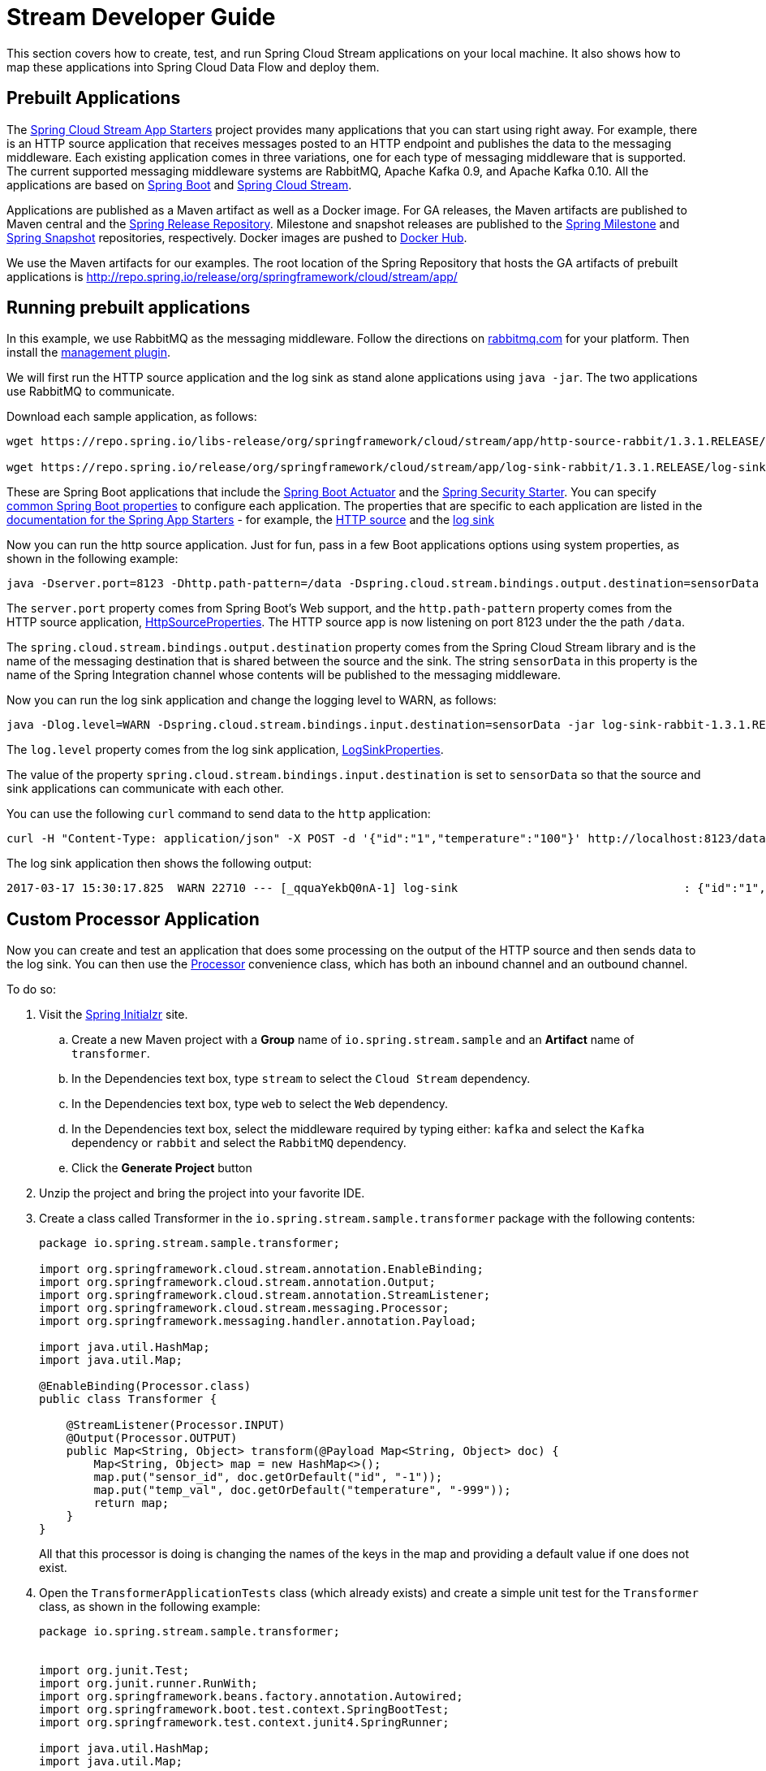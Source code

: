 [[streams-dev-guide]]
= Stream Developer Guide

This section covers how to create, test, and run Spring Cloud Stream applications on your local machine.
It also shows how to map these applications into Spring Cloud Data Flow and deploy them.



[[streams-dev-guide-prebuilt-apps]]
== Prebuilt Applications

The link:http://cloud.spring.io/spring-cloud-stream-app-starters/[Spring Cloud Stream App Starters] project provides many applications that you can start using right away.
For example, there is an HTTP source application that receives messages posted to an HTTP endpoint and publishes the data to the messaging middleware.
Each existing application comes in three variations, one for each type of messaging middleware that is supported.
The current supported messaging middleware systems are RabbitMQ, Apache Kafka 0.9, and Apache Kafka 0.10.
All the applications are based on link:https://projects.spring.io/spring-boot/[Spring Boot] and link:https://cloud.spring.io/spring-cloud-stream/[Spring Cloud Stream].

Applications are published as a Maven artifact as well as a Docker image.
For GA releases, the Maven artifacts are published to Maven central and the link:http://repo.spring.io/release[Spring Release Repository].
Milestone and snapshot releases are published to the link:http://repo.spring.io/milestone[Spring Milestone] and link:http://repo.spring.io/snapshot[Spring Snapshot] repositories, respectively.
Docker images are pushed to link:https://hub.docker.com/u/springcloudstream/[Docker Hub].

We use the Maven artifacts for our examples.
The root location of the Spring Repository that hosts the GA artifacts of prebuilt applications is http://repo.spring.io/release/org/springframework/cloud/stream/app/



[[streams-dev-guiderunning-prebuilt-apps]]
== Running prebuilt applications

In this example, we use RabbitMQ as the messaging middleware.
Follow the directions on link:https://www.rabbitmq.com/download.html[rabbitmq.com] for your platform.
Then install the link:https://www.rabbitmq.com/management.html[management plugin].

We will first run the HTTP source application and the log sink as stand alone applications using `java -jar`.
The two applications use RabbitMQ to communicate.

Download each sample application, as follows:

[source,bash]
----
wget https://repo.spring.io/libs-release/org/springframework/cloud/stream/app/http-source-rabbit/1.3.1.RELEASE//http-source-rabbit-1.3.1.RELEASE.jar

wget https://repo.spring.io/release/org/springframework/cloud/stream/app/log-sink-rabbit/1.3.1.RELEASE/log-sink-rabbit-1.3.1.RELEASE.jar
----

These are Spring Boot applications that include the link:{spring-boot-docs-reference}/html/production-ready.html[Spring Boot Actuator] and the link:{spring-boot-docs-reference}/html/boot-features-security.html[Spring Security Starter].
You can specify link:{spring-boot-docs-reference}/html/common-application-properties.html[common Spring Boot properties] to configure each application.
The properties that are specific to each application are listed in the  link:{scs-app-starters-docs}/[documentation for the Spring App Starters] - for example, the link:{scs-app-starters-docs}/sources.html#spring-cloud-stream-modules-http-source[HTTP source] and the link:{scs-app-starters-docs}/spring-cloud-stream-modules-sinks.html#spring-cloud-stream-modules-log-sink[log sink]

Now you can run the http source application.
Just for fun, pass in a few Boot applications options using system properties, as shown in the following example:

[source,bash]
----
java -Dserver.port=8123 -Dhttp.path-pattern=/data -Dspring.cloud.stream.bindings.output.destination=sensorData -jar http-source-rabbit-1.3.1.RELEASE.jar
----

The `server.port` property comes from Spring Boot's Web support, and the `http.path-pattern` property comes from the HTTP source application, link:https://github.com/spring-cloud-stream-app-starters/http/blob/master/spring-cloud-starter-stream-source-http/src/main/java/org/springframework/cloud/stream/app/http/source/HttpSourceProperties.java[HttpSourceProperties].
The HTTP source app is now listening on port 8123 under the the path `/data`.

The `spring.cloud.stream.bindings.output.destination` property comes from the Spring Cloud Stream library and is the name of the messaging destination that is shared between the source and the sink.
The string `sensorData` in this property is the name of the Spring Integration channel whose contents will be published to the messaging middleware.

Now you can run the log sink application and change the logging level to WARN, as follows:

[source,bash]
----
java -Dlog.level=WARN -Dspring.cloud.stream.bindings.input.destination=sensorData -jar log-sink-rabbit-1.3.1.RELEASE.jar
----

The `log.level` property comes from the log sink application,  link:https://github.com/spring-cloud-stream-app-starters/log/blob/master/spring-cloud-starter-stream-sink-log/src/main/java/org/springframework/cloud/stream/app/log/sink/LogSinkProperties.java[LogSinkProperties].

The value of the property `spring.cloud.stream.bindings.input.destination` is set to `sensorData` so that the source and sink applications can communicate with each other.

You can use the following `curl` command to send data to the `http` application:

[source,bash]
----
curl -H "Content-Type: application/json" -X POST -d '{"id":"1","temperature":"100"}' http://localhost:8123/data
----

The log sink application then shows the following output:

[source,bash]
----
2017-03-17 15:30:17.825  WARN 22710 --- [_qquaYekbQ0nA-1] log-sink                                 : {"id":"1","temperature":"100"}
----



== Custom Processor Application

Now you can create and test an application that does some processing on the output of the HTTP source and then sends data to the log sink.
You can then use the https://docs.spring.io/spring-cloud-stream/docs/current/reference/htmlsingle/#__code_source_code_code_sink_code_and_code_processor_code[Processor] convenience class, which has both an inbound channel and an outbound channel.

To do so:

. Visit the link:https://start.spring.io/[Spring Initialzr] site.
.. Create a new Maven project with a *Group* name of `io.spring.stream.sample` and an *Artifact* name of `transformer`.
.. In the Dependencies text box, type `stream` to select the `Cloud Stream` dependency.
.. In the Dependencies text box, type `web` to select the `Web` dependency.
.. In the Dependencies text box, select the middleware required by typing either: `kafka` and select the `Kafka` dependency or `rabbit` and select the `RabbitMQ` dependency.
.. Click the *Generate Project* button
. Unzip the project and bring the project into your favorite IDE.
. Create a class called Transformer in the `io.spring.stream.sample.transformer` package with the following contents:
+
[source,java]
----
package io.spring.stream.sample.transformer;

import org.springframework.cloud.stream.annotation.EnableBinding;
import org.springframework.cloud.stream.annotation.Output;
import org.springframework.cloud.stream.annotation.StreamListener;
import org.springframework.cloud.stream.messaging.Processor;
import org.springframework.messaging.handler.annotation.Payload;

import java.util.HashMap;
import java.util.Map;

@EnableBinding(Processor.class)
public class Transformer {

    @StreamListener(Processor.INPUT)
    @Output(Processor.OUTPUT)
    public Map<String, Object> transform(@Payload Map<String, Object> doc) {
        Map<String, Object> map = new HashMap<>();
        map.put("sensor_id", doc.getOrDefault("id", "-1"));
        map.put("temp_val", doc.getOrDefault("temperature", "-999"));
        return map;
    }
}
----
+
All that this processor is doing is changing the names of the keys in the map and providing a default value if one does not exist.
+
. Open the `TransformerApplicationTests` class (which already exists) and create a simple unit test for the `Transformer` class, as shown in the following example:
+
[source,java]
----
package io.spring.stream.sample.transformer;


import org.junit.Test;
import org.junit.runner.RunWith;
import org.springframework.beans.factory.annotation.Autowired;
import org.springframework.boot.test.context.SpringBootTest;
import org.springframework.test.context.junit4.SpringRunner;

import java.util.HashMap;
import java.util.Map;

import static org.assertj.core.api.Assertions.assertThat;
import static org.assertj.core.api.Assertions.entry;

@RunWith(SpringRunner.class)
@SpringBootTest(webEnvironment = SpringBootTest.WebEnvironment.RANDOM_PORT)
public class TransformerApplicationTests {

    @Autowired
    private Transformer transformer;

    @Test
    public void simpleTest() {
        Map<String, Object> resultMap = transformer.transform(createInputData());
        assertThat(resultMap).hasSize(2)
                .contains(entry("sensor_id", "1"))
                .contains(entry("temp_val", "100"));
    }

    private Map<String, Object> createInputData() {
        HashMap<String, Object> inputData = new HashMap<>();
        inputData.put("id", "1");
        inputData.put("temperature", "100");
        return inputData;
    }
}
----

Executing `./mvnw clean package` in the root directory of the transformer
project generates the artifact `transformer-0.0.1-SNAPSHOT.jar` under the
`target` directory.

Now you can run all three applications, as shown in the following listing:

[source,bash]
----
java -Dserver.port=8123 \
     -Dhttp.path-pattern=/data \
     -Dspring.cloud.stream.bindings.output.destination=sensorData \
     -jar http-source-rabbit-1.3.1.RELEASE.jar

java -Dserver.port=8090 \
 -Dspring.cloud.stream.bindings.input.destination=sensorData \
 -Dspring.cloud.stream.bindings.output.destination=normalizedSensorData \
 -jar transformer-0.0.1-SNAPSHOT.jar

java -Dlog.level=WARN \
     -Dspring.cloud.stream.bindings.input.destination=normalizedSensorData \
     -jar log-sink-rabbit-1.3.1.RELEASE.jar
----

Now you can post some content to the http source application, as follows:

[source,bash]
----
curl -H "Content-Type: application/json" -X POST -d '{"id":"2","temperature":"200"}' http://localhost:8123/data
----

The preceding `curl` command results in the log sink showing the following output:

[source,bash]
----
2017-03-24 16:09:42.726  WARN 7839 --- [Raj4gYSoR_6YA-1] log-sink                                 : {sensor_id=2, temp_val=200}
----

== Improving the Quality of Service

Without additional configuration, RabbitMQ applications that produce data create a durable topic exchange.
Similarly, a RabbitMQ application that consumes data creates an anonymous auto-delete queue.
This can result in a message not being stored and forwarded by the producer if the producer application started before the consumer application.
Even though the exchange is durable, there needs to be a durable queue bound to the exchange for the message to be stored for later consumption.

To pre-create durable queues and bind them to the exchange, producer applications should set the `spring.cloud.stream.bindings.<channelName>.producer.requiredGroups` property.
The `requiredGroups` property accepts a comma-separated list of groups to which the producer must ensure message delivery even if they start after it has been created.
The consumer applications should then specify the `spring.cloud.stream.bindings.<channelName>.group` property to consume from the durable queue.
The comma-separated list of groups for both properties should generally match.
link:http://docs.spring.io/spring-cloud-stream/docs/current/reference/htmlsingle/#consumer-groups[Consumer groups] are also the means by which multiple instances of a consuming application can participate in a competing consumer relationship with other members of the same consumer group.

The following listing shows multiple applications sharing the same groups:

[source,bash]
----
java -Dserver.port=8123 \
     -Dhttp.path-pattern=/data \
     -Dspring.cloud.stream.bindings.output.destination=sensorData \
     -Dspring.cloud.stream.bindings.output.producer.requiredGroups=sensorDataGroup \
     -jar http-source-rabbit-1.3.1.RELEASE.jar

java -Dserver.port=8090 \
     -Dspring.cloud.stream.bindings.input.destination=sensorData \
     -Dspring.cloud.stream.bindings.input.group=sensorDataGroup \
     -Dspring.cloud.stream.bindings.output.destination=normalizedSensorData \
     -Dspring.cloud.stream.bindings.output.producer.requiredGroups=normalizedSensorDataGroup \
     -jar transformer-0.0.1-SNAPSHOT.jar

java -Dlog.level=WARN \
     -Dspring.cloud.stream.bindings.input.destination=normalizedSensorData \
     -Dspring.cloud.stream.bindings.input.group=normalizedSensorDataGroup \
     -jar log-sink-rabbit-1.3.1.RELEASE.jar
----

As before, posting data to the `http` source results in the same log message in the sink.

== Mapping Applications onto Data Flow

Spring Cloud Data Flow (SCDF) provides a higher level way to create this group of three Spring Cloud Stream applications by introducing the concept of a stream.
A stream is defined by using Unix-like pipes and a filtering DSL.
Each application is first registered with a simple name, such as `http`, `transformer`, and `log` (for the applications we are using in this example).
The stream DSL to connect these three applications is `http | transformer | log`.

Spring Cloud Data Flow has server and shell components.
Through the shell, you can easily register applications under a name and also create and deploy streams.
You can also use the JavaDSL to perform the same actions.
However, we use the shell for the examples in this chapter.

In the shell application, register the jar files you have on your local machine by using the following commands.
In this example, the `http` and `log` applications are in the `/home/mpollack/temp/dev` directory and the `transformer` application is in the `/home/mpollack/dev-marketing/transformer/target` directory.

The following commands register the three applications:

[source,bash]
----
dataflow:>app register --type source --name http --uri file://home/mpollack/temp/dev/http-source-rabbit-1.2.0.BUILD-SNAPSHOT.jar

dataflow:>app register --type processor --name transformer --uri file://home/mpollack/dev-marketing/transformer/target/transformer-0.0.1-SNAPSHOT.jar

dataflow:>app register --type sink --name log --uri file://home/mpollack/temp/dev/log-sink-rabbit-1.1.1.RELEASE.jar
----

Now you can create a stream definition and deploy it with the following command:

[source,bash]
----
stream create --name httpIngest --definition "http --server.port=8123 --path-pattern=/data | transformer --server.port=8090 | log --level=WARN" --deploy

----

Then, in the shell, you can query for the list of streams, as shown (with output) in the following listing:

[source,bash,options="nowrap"]
----
dataflow:>stream list
╔═══════════╤════════════════════════════════════════════════════════════════════════════════════════════════╤═════════╗
║Stream Name│                                       Stream Definition                                        │ Status  ║
╠═══════════╪════════════════════════════════════════════════════════════════════════════════════════════════╪═════════╣
║httpIngest │http --server.port=8123 --path-pattern=/data | transformer --server.port=8090 | log --level=WARN│Deploying║
╚═══════════╧════════════════════════════════════════════════════════════════════════════════════════════════╧═════════╝

----

Eventually, you can see the status column say `Deployed`.

In the server log, you can see output similar to the following:

----
2017-03-24 17:12:44.071  INFO 9829 --- [nio-9393-exec-6] o.s.c.d.spi.local.LocalAppDeployer       : deploying app httpIngest.log instance 0
   Logs will be in /tmp/spring-cloud-dataflow-4401025649434774446/httpIngest-1490389964038/httpIngest.log
2017-03-24 17:12:44.153  INFO 9829 --- [nio-9393-exec-6] o.s.c.d.spi.local.LocalAppDeployer       : deploying app httpIngest.transformer instance 0
   Logs will be in /tmp/spring-cloud-dataflow-4401025649434774446/httpIngest-1490389964143/httpIngest.transformer
2017-03-24 17:12:44.285  INFO 9829 --- [nio-9393-exec-6] o.s.c.d.spi.local.LocalAppDeployer       : deploying app httpIngest.http instance 0
   Logs will be in /tmp/spring-cloud-dataflow-4401025649434774446/httpIngest-1490389964264/httpIngest.http
----

You can go to each directory to see the logs of each application.
In the RabbitMQ management console, you can see two exchanges and two durable queues.

The SCDF server has configured the input and output destinations, through the `requiredGroups` and  `group` properties, for each application, as was done explicitly in the previous example.

Now you can post some content to the http source application, as follows:

[source,bash]
----
curl -H "Content-Type: application/json" -X POST -d '{"id":"1","temperature":"100"}' http://localhost:8123/data
----

Using the `tail` command on the stdout_0.log file for the log sink then shows output similar to the following listing:

[source,bash]
----
2017-03-24 17:29:55.280  WARN 11302 --- [er.httpIngest-1] log-sink                                 : {sensor_id=4, temp_val=400}
----

If you access the Boot actuator endpoint for the applications, you can see the conventions that SCDF has made for the destination names, the consumer groups, and the requiredGroups configuration properties, as shown in the following listing:

[source,bash]
----
# for the http source
"spring.cloud.stream.bindings.output.producer.requiredGroups": "httpIngest",
"spring.cloud.stream.bindings.output.destination": "httpIngest.http",
"spring.cloud.application.group": "httpIngest",


# For the transformer
"spring.cloud.stream.bindings.input.group": "httpIngest",
"spring.cloud.stream.bindings.output.producer.requiredGroups": "httpIngest",


"spring.cloud.stream.bindings.output.destination": "httpIngest.transformer",
"spring.cloud.stream.bindings.input.destination": "httpIngest.http",
"spring.cloud.application.group": "httpIngest",

# for the log sink
"spring.cloud.stream.bindings.input.group": "httpIngest",
"spring.cloud.stream.bindings.input.destination": "httpIngest.transformer",
"spring.cloud.application.group": "httpIngest",
----
